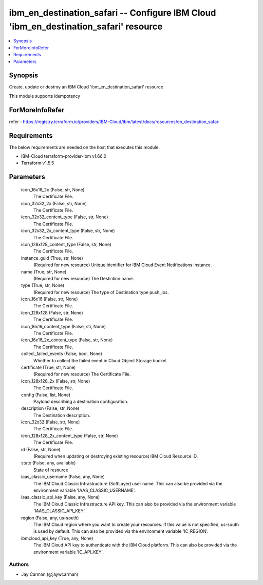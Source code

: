 
ibm_en_destination_safari -- Configure IBM Cloud 'ibm_en_destination_safari' resource
=====================================================================================

.. contents::
   :local:
   :depth: 1


Synopsis
--------

Create, update or destroy an IBM Cloud 'ibm_en_destination_safari' resource

This module supports idempotency


ForMoreInfoRefer
----------------
refer - https://registry.terraform.io/providers/IBM-Cloud/ibm/latest/docs/resources/en_destination_safari

Requirements
------------
The below requirements are needed on the host that executes this module.

- IBM-Cloud terraform-provider-ibm v1.66.0
- Terraform v1.5.5



Parameters
----------

  icon_16x16_2x (False, str, None)
    The Certificate File.


  icon_32x32_2x (False, str, None)
    The Certificate File.


  icon_32x32_content_type (False, str, None)
    The Certificate File.


  icon_32x32_2x_content_type (False, str, None)
    The Certificate File.


  icon_128x128_content_type (False, str, None)
    The Certificate File.


  instance_guid (True, str, None)
    (Required for new resource) Unique identifier for IBM Cloud Event Notifications instance.


  name (True, str, None)
    (Required for new resource) The Destintion name.


  type (True, str, None)
    (Required for new resource) The type of Destination type push_ios.


  icon_16x16 (False, str, None)
    The Certificate File.


  icon_128x128 (False, str, None)
    The Certificate File.


  icon_16x16_content_type (False, str, None)
    The Certificate File.


  icon_16x16_2x_content_type (False, str, None)
    The Certificate File.


  collect_failed_events (False, bool, None)
    Whether to collect the failed event in Cloud Object Storage bucket


  certificate (True, str, None)
    (Required for new resource) The Certificate File.


  icon_128x128_2x (False, str, None)
    The Certificate File.


  config (False, list, None)
    Payload describing a destination configuration.


  description (False, str, None)
    The Destination description.


  icon_32x32 (False, str, None)
    The Certificate File.


  icon_128x128_2x_content_type (False, str, None)
    The Certificate File.


  id (False, str, None)
    (Required when updating or destroying existing resource) IBM Cloud Resource ID.


  state (False, any, available)
    State of resource


  iaas_classic_username (False, any, None)
    The IBM Cloud Classic Infrastructure (SoftLayer) user name. This can also be provided via the environment variable 'IAAS_CLASSIC_USERNAME'.


  iaas_classic_api_key (False, any, None)
    The IBM Cloud Classic Infrastructure API key. This can also be provided via the environment variable 'IAAS_CLASSIC_API_KEY'.


  region (False, any, us-south)
    The IBM Cloud region where you want to create your resources. If this value is not specified, us-south is used by default. This can also be provided via the environment variable 'IC_REGION'.


  ibmcloud_api_key (True, any, None)
    The IBM Cloud API key to authenticate with the IBM Cloud platform. This can also be provided via the environment variable 'IC_API_KEY'.













Authors
~~~~~~~

- Jay Carman (@jaywcarman)

